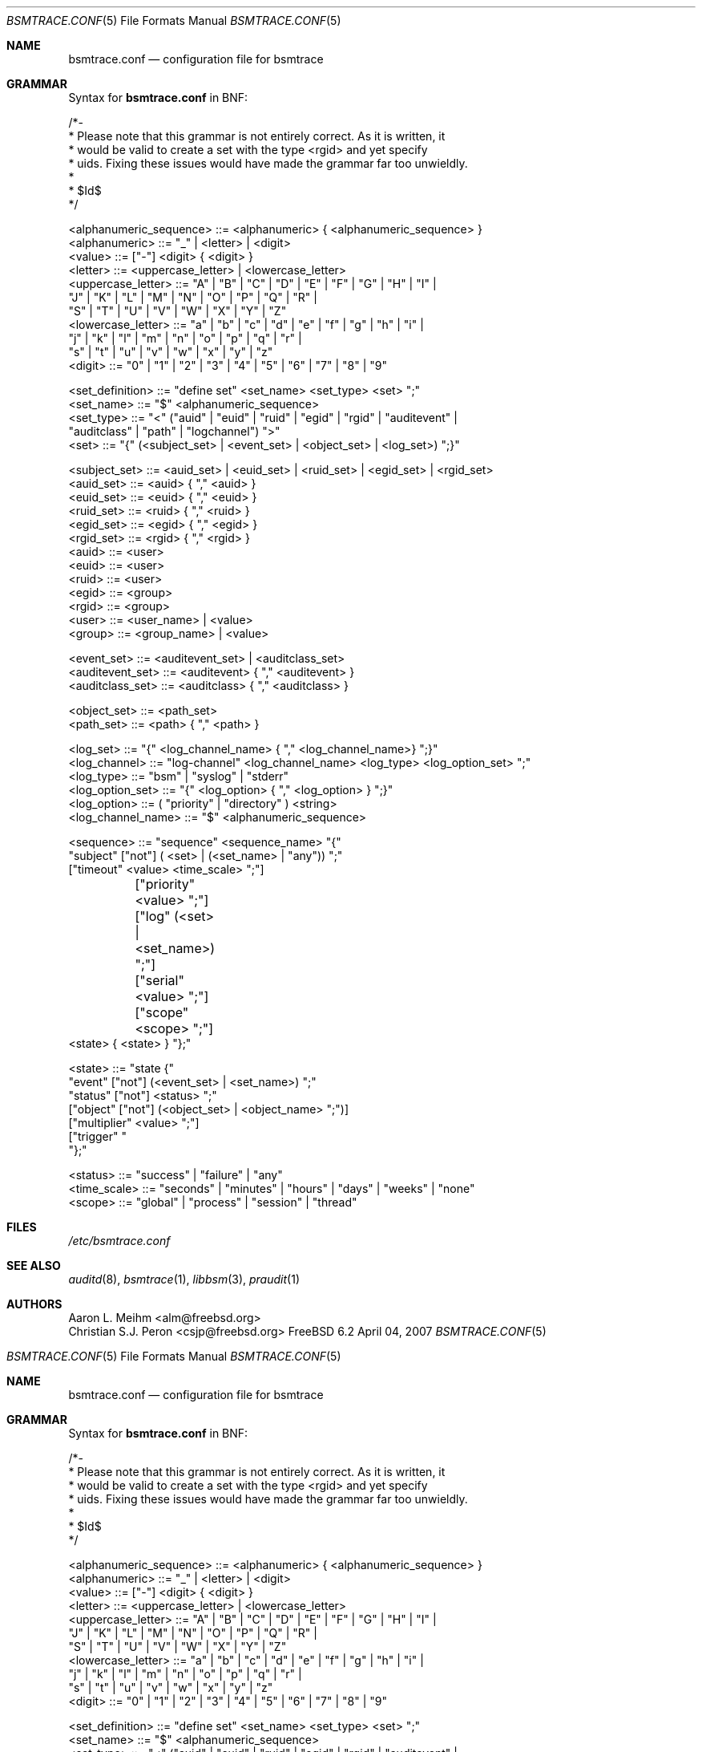 .\" Copyright (c) 2007 Mak Kolybabi
.\" All rights reserved
.\"
.\" Redistribution and use in source and binary forms, with or without
.\" modification, are permitted provided that the following conditions
.\" are met:
.\"
.\" 1. Redistributions of source code must retain the above copyright
.\"    notice, this list of conditions and the following disclaimer.
.\" 2. Redistributions in binary form must reproduce the above copyright
.\"    notice, this list of conditions and the following disclaimer in the
.\"    documentation and/or other materials provided with the distribution.
.\"
.\" THIS SOFTWARE IS PROVIDED BY THE AUTHOR AND CONTRIBUTORS ``AS IS'' AND
.\" ANY EXPRESS OR IMPLIED WARRANTIES, INCLUDING, BUT NOT LIMITED TO, THE
.\" IMPLIED WARRANTIES OF MERCHANTABILITY AND FITNESS FOR A PARTICULAR PURPOSE
.\" ARE DISCLAIMED.  IN NO EVENT SHALL THE AUTHOR OR CONTRIBUTORS BE LIABLE
.\" FOR ANY DIRECT, INDIRECT, INCIDENTAL, SPECIAL, EXEMPLARY, OR CONSEQUENTIAL
.\" DAMAGES (INCLUDING, BUT NOT LIMITED TO, PROCUREMENT OF SUBSTITUTE GOODS
.\" OR SERVICES; LOSS OF USE, DATA, OR PROFITS; OR BUSINESS INTERRUPTION)
.\" HOWEVER CAUSED AND ON ANY THEORY OF LIABILITY, WHETHER IN CONTRACT, STRICT
.\" LIABILITY, OR TORT (INCLUDING NEGLIGENCE OR OTHERWISE) ARISING IN ANY WAY
.\" OUT OF THE USE OF THIS SOFTWARE, EVEN IF ADVISED OF THE POSSIBILITY OF
.\" SUCH DAMAGE.
.Dd April 04, 2007
.Dt BSMTRACE.CONF 5
.Os FreeBSD 6.2
.Sh NAME
.Nm bsmtrace.conf
.Nd configuration file for bsmtrace
.Sh GRAMMAR
Syntax for
.Nm
in BNF:
.Bd -literal
/*-
 * Please note that this grammar is not entirely correct. As it is written, it
 * would be valid to create a set with the type <rgid> and yet specify
 * uids. Fixing these issues would have made the grammar far too unwieldly.
 *
 * $Id$
 */

<alphanumeric_sequence> ::=  <alphanumeric> { <alphanumeric_sequence> }
<alphanumeric> ::= "_" | <letter> | <digit>
<value> ::= ["-"] <digit> { <digit> }
<letter> ::= <uppercase_letter> | <lowercase_letter>
<uppercase_letter> ::= "A" | "B" | "C" | "D" | "E" | "F" | "G" | "H" | "I" |
                       "J" | "K" | "L" | "M" | "N" | "O" | "P" | "Q" | "R" |
                       "S" | "T" | "U" | "V" | "W" | "X" | "Y" | "Z"
<lowercase_letter> ::= "a" | "b" | "c" | "d" | "e" | "f" | "g" | "h" | "i" |
                       "j" | "k" | "l" | "m" | "n" | "o" | "p" | "q" | "r" |
                       "s" | "t" | "u" | "v" | "w" | "x" | "y" | "z"
<digit> ::= "0" | "1" | "2" | "3" | "4" | "5" | "6" | "7" | "8" | "9"

<set_definition> ::= "define set" <set_name> <set_type> <set> ";"
<set_name> ::= "$" <alphanumeric_sequence>
<set_type> ::= "<" ("auid" | "euid" | "ruid" | "egid" | "rgid" | "auditevent" |
               "auditclass" | "path" | "logchannel") ">"
<set> ::= "{" (<subject_set> | <event_set> | <object_set> | <log_set>) ";}"

<subject_set> ::= <auid_set> | <euid_set> | <ruid_set> | <egid_set> | <rgid_set>
<auid_set> ::= <auid> { "," <auid> }
<euid_set> ::= <euid> { "," <euid> }
<ruid_set> ::= <ruid> { "," <ruid> }
<egid_set> ::= <egid> { "," <egid> }
<rgid_set> ::= <rgid> { "," <rgid> }
<auid> ::= <user>
<euid> ::= <user>
<ruid> ::= <user>
<egid> ::= <group>
<rgid> ::= <group>
<user> ::= <user_name> | <value>
<group> ::= <group_name> | <value>

<event_set> ::= <auditevent_set> | <auditclass_set>
<auditevent_set> ::= <auditevent> { "," <auditevent> }
<auditclass_set> ::= <auditclass> { "," <auditclass> }

<object_set> ::= <path_set>
<path_set> ::= <path> { "," <path> }

<log_set> ::= "{" <log_channel_name> { "," <log_channel_name>} ";}"
<log_channel> ::= "log-channel" <log_channel_name> <log_type> <log_option_set> ";"
<log_type> ::= "bsm" | "syslog" | "stderr"
<log_option_set> ::= "{" <log_option> { "," <log_option> } ";}"
<log_option> ::= ( "priority" | "directory" ) <string>
<log_channel_name> ::= "$" <alphanumeric_sequence>

<sequence> ::= "sequence" <sequence_name> "{"
               "subject" ["not"] ( <set> | (<set_name> | "any")) ";"
               ["timeout" <value> <time_scale> ";"]
	       ["priority" <value> ";"]
	       ["log" (<set> | <set_name>) ";"]
	       ["serial" <value> ";"]
	       ["scope" <scope> ";"]
               <state> { <state> } "};"

<state> ::= "state {"
            "event" ["not"] (<event_set> | <set_name>) ";"
            "status" ["not"] <status> ";"
            ["object" ["not"] (<object_set> | <object_name> ";")]
            ["multiplier" <value> ";"]
            ["trigger" "\"" <string> "\";"]
            "};"

<status> ::= "success" | "failure" | "any"
<time_scale> ::= "seconds" | "minutes" | "hours" | "days" | "weeks" | "none"
<scope> ::= "global" | "process" | "session" | "thread"
.Sh FILES
.Pa /etc/bsmtrace.conf
.Sh SEE ALSO
.Xr auditd 8 ,
.Xr bsmtrace 1 ,
.Xr libbsm 3 ,
.Xr praudit 1
.Sh AUTHORS
.An Aaron L. Meihm Aq alm@freebsd.org
.An Christian S.J. Peron Aq csjp@freebsd.org
.\" Copyright (c) 2007 Mak Kolybabi
.\" All rights reserved
.\"
.\" Redistribution and use in source and binary forms, with or without
.\" modification, are permitted provided that the following conditions
.\" are met:
.\"
.\" 1. Redistributions of source code must retain the above copyright
.\"    notice, this list of conditions and the following disclaimer.
.\" 2. Redistributions in binary form must reproduce the above copyright
.\"    notice, this list of conditions and the following disclaimer in the
.\"    documentation and/or other materials provided with the distribution.
.\"
.\" THIS SOFTWARE IS PROVIDED BY THE AUTHOR AND CONTRIBUTORS ``AS IS'' AND
.\" ANY EXPRESS OR IMPLIED WARRANTIES, INCLUDING, BUT NOT LIMITED TO, THE
.\" IMPLIED WARRANTIES OF MERCHANTABILITY AND FITNESS FOR A PARTICULAR PURPOSE
.\" ARE DISCLAIMED.  IN NO EVENT SHALL THE AUTHOR OR CONTRIBUTORS BE LIABLE
.\" FOR ANY DIRECT, INDIRECT, INCIDENTAL, SPECIAL, EXEMPLARY, OR CONSEQUENTIAL
.\" DAMAGES (INCLUDING, BUT NOT LIMITED TO, PROCUREMENT OF SUBSTITUTE GOODS
.\" OR SERVICES; LOSS OF USE, DATA, OR PROFITS; OR BUSINESS INTERRUPTION)
.\" HOWEVER CAUSED AND ON ANY THEORY OF LIABILITY, WHETHER IN CONTRACT, STRICT
.\" LIABILITY, OR TORT (INCLUDING NEGLIGENCE OR OTHERWISE) ARISING IN ANY WAY
.\" OUT OF THE USE OF THIS SOFTWARE, EVEN IF ADVISED OF THE POSSIBILITY OF
.\" SUCH DAMAGE.
.Dd April 04, 2007
.Dt BSMTRACE.CONF 5
.Os FreeBSD 6.2
.Sh NAME
.Nm bsmtrace.conf
.Nd configuration file for bsmtrace
.Sh GRAMMAR
Syntax for
.Nm
in BNF:
.Bd -literal
/*-
 * Please note that this grammar is not entirely correct. As it is written, it
 * would be valid to create a set with the type <rgid> and yet specify
 * uids. Fixing these issues would have made the grammar far too unwieldly.
 *
 * $Id$
 */

<alphanumeric_sequence> ::=  <alphanumeric> { <alphanumeric_sequence> }
<alphanumeric> ::= "_" | <letter> | <digit>
<value> ::= ["-"] <digit> { <digit> }
<letter> ::= <uppercase_letter> | <lowercase_letter>
<uppercase_letter> ::= "A" | "B" | "C" | "D" | "E" | "F" | "G" | "H" | "I" |
                       "J" | "K" | "L" | "M" | "N" | "O" | "P" | "Q" | "R" |
                       "S" | "T" | "U" | "V" | "W" | "X" | "Y" | "Z"
<lowercase_letter> ::= "a" | "b" | "c" | "d" | "e" | "f" | "g" | "h" | "i" |
                       "j" | "k" | "l" | "m" | "n" | "o" | "p" | "q" | "r" |
                       "s" | "t" | "u" | "v" | "w" | "x" | "y" | "z"
<digit> ::= "0" | "1" | "2" | "3" | "4" | "5" | "6" | "7" | "8" | "9"

<set_definition> ::= "define set" <set_name> <set_type> <set> ";"
<set_name> ::= "$" <alphanumeric_sequence>
<set_type> ::= "<" ("auid" | "euid" | "ruid" | "egid" | "rgid" | "auditevent" |
               "auditclass" | "path" | "logchannel") ">"
<set> ::= "{" (<subject_set> | <event_set> | <object_set> | <log_set>) ";}"

<subject_set> ::= <auid_set> | <euid_set> | <ruid_set> | <egid_set> | <rgid_set>
<auid_set> ::= <auid> { "," <auid> }
<euid_set> ::= <euid> { "," <euid> }
<ruid_set> ::= <ruid> { "," <ruid> }
<egid_set> ::= <egid> { "," <egid> }
<rgid_set> ::= <rgid> { "," <rgid> }
<auid> ::= <user>
<euid> ::= <user>
<ruid> ::= <user>
<egid> ::= <group>
<rgid> ::= <group>
<user> ::= <user_name> | <value>
<group> ::= <group_name> | <value>

<event_set> ::= <auditevent_set> | <auditclass_set>
<auditevent_set> ::= <auditevent> { "," <auditevent> }
<auditclass_set> ::= <auditclass> { "," <auditclass> }

<object_set> ::= <path_set>
<path_set> ::= <path> { "," <path> }

<log_set> ::= "{" <log_channel_name> { "," <log_channel_name>} ";}"
<log_channel> ::= "log-channel" <log_channel_name> <log_type> <log_option_set> ";"
<log_type> ::= "bsm" | "syslog" | "stderr"
<log_option_set> ::= "{" <log_option> { "," <log_option> } ";}"
<log_option> ::= ( "priority" | "directory" ) <string>
<log_channel_name> ::= "$" <alphanumeric_sequence>

<sequence> ::= "sequence" <sequence_name> "{"
               "subject" ["not"] ( <set> | (<set_name> | "any")) ";"
               ["timeout" <value> <time_scale> ";"]
	       ["priority" <value> ";"]
	       ["log" (<set> | <set_name>) ";"]
	       ["serial" <value> ";"]
	       ["scope" <scope> ";"]
               <state> { <state> } "};"

<state> ::= "state {"
            "event" ["not"] (<event_set> | <set_name>) ";"
            "status" ["not"] <status> ";"
            ["object" ["not"] (<object_set> | <object_name> ";")]
            ["multiplier" <value> ";"]
            ["trigger" "\"" <string> "\";"]
            "};"

<status> ::= "success" | "failure" | "any"
<time_scale> ::= "seconds" | "minutes" | "hours" | "days" | "weeks" | "none"
<scope> ::= "global" | "process" | "session" | "thread"
.Sh FILES
.Pa /etc/bsmtrace.conf
.Sh SEE ALSO
.Xr auditd 8 ,
.Xr bsmtrace 1 ,
.Xr libbsm 3 ,
.Xr praudit 1
.Sh AUTHORS
.An Aaron L. Meihm Aq alm@freebsd.org
.An Christian S.J. Peron Aq csjp@freebsd.org
